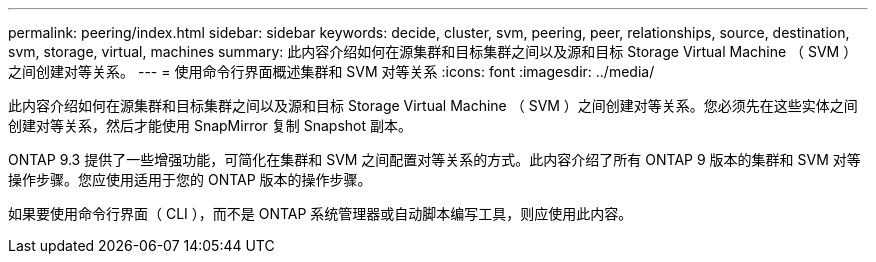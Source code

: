 ---
permalink: peering/index.html 
sidebar: sidebar 
keywords: decide, cluster, svm, peering, peer, relationships, source, destination, svm, storage, virtual, machines 
summary: 此内容介绍如何在源集群和目标集群之间以及源和目标 Storage Virtual Machine （ SVM ）之间创建对等关系。 
---
= 使用命令行界面概述集群和 SVM 对等关系
:icons: font
:imagesdir: ../media/


[role="lead"]
此内容介绍如何在源集群和目标集群之间以及源和目标 Storage Virtual Machine （ SVM ）之间创建对等关系。您必须先在这些实体之间创建对等关系，然后才能使用 SnapMirror 复制 Snapshot 副本。

ONTAP 9.3 提供了一些增强功能，可简化在集群和 SVM 之间配置对等关系的方式。此内容介绍了所有 ONTAP 9 版本的集群和 SVM 对等操作步骤。您应使用适用于您的 ONTAP 版本的操作步骤。

如果要使用命令行界面（ CLI ），而不是 ONTAP 系统管理器或自动脚本编写工具，则应使用此内容。
